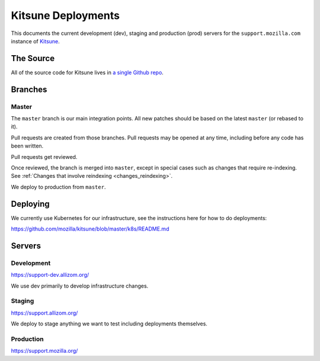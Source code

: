 ===================
Kitsune Deployments
===================

This documents the current development (dev), staging and production (prod) servers for the ``support.mozilla.com`` instance of `Kitsune <https://github.com/mozilla/kitsune>`_.


The Source
==========

All of the source code for Kitsune lives in `a single Github repo
<https://github.com/mozilla/kitsune>`_.


Branches
========


Master
------

The ``master`` branch is our main integration points. All new patches should be
based on the latest ``master`` (or rebased to it).

Pull requests are created from those branches. Pull requests may be opened at
any time, including before any code has been written.

Pull requests get reviewed.

Once reviewed, the branch is merged into ``master``, except in special cases
such as changes that require re-indexing. See
:ref:`Changes that involve reindexing <changes_reindexing>`.

We deploy to production from ``master``.


Deploying
=========

We currently use Kubernetes for our infrastructure,
see the instructions here for how to do deployments:

https://github.com/mozilla/kitsune/blob/master/k8s/README.md


Servers
=======


Development
-----------

https://support-dev.allizom.org/

We use dev primarily to develop infrastructure changes.


Staging
-------

https://support.allizom.org/

We deploy to stage anything we want to test including deployments themselves.


Production
----------

https://support.mozilla.org/
